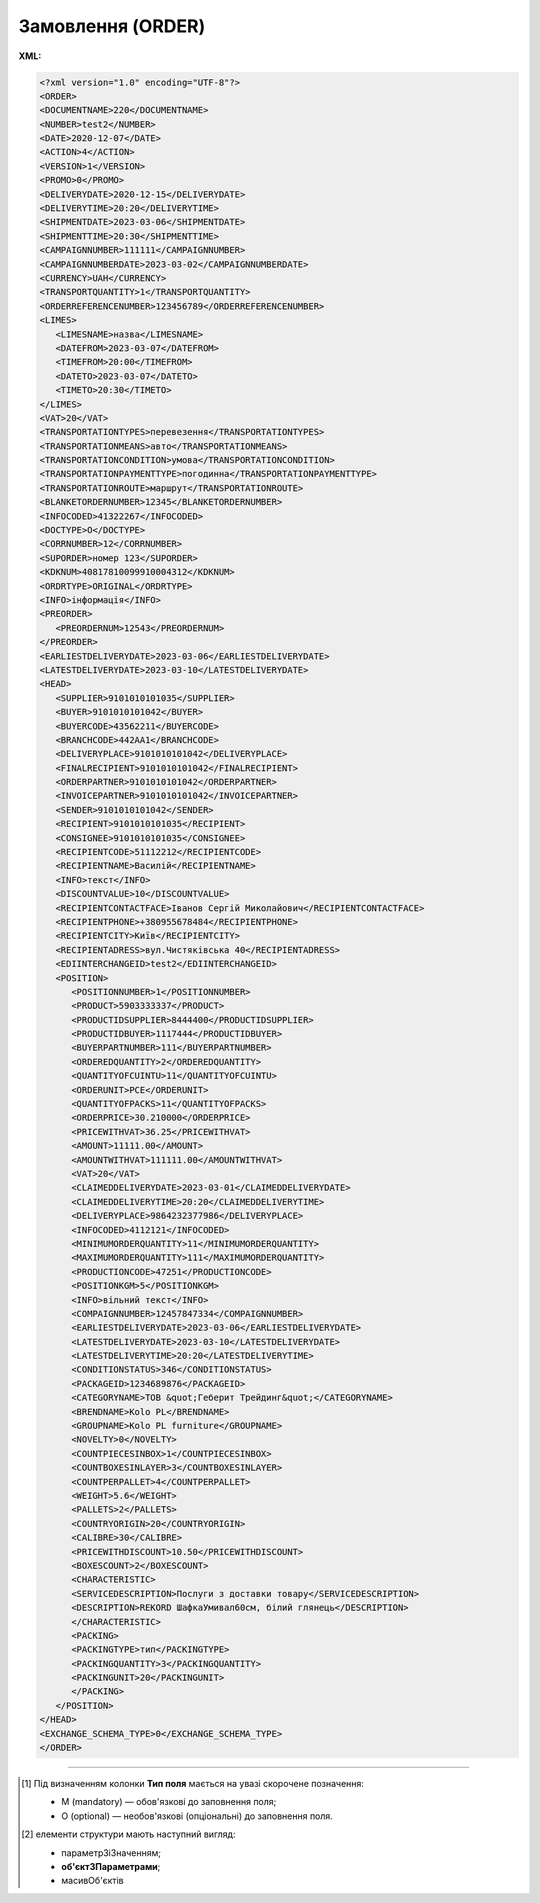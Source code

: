 ##########################################################################################################################
**Замовлення (ORDER)**
##########################################################################################################################

**XML:**

.. code:: xml

   <?xml version="1.0" encoding="UTF-8"?>
   <ORDER>
   <DOCUMENTNAME>220</DOCUMENTNAME>
   <NUMBER>test2</NUMBER>
   <DATE>2020-12-07</DATE>
   <ACTION>4</ACTION>
   <VERSION>1</VERSION>
   <PROMO>0</PROMO>
   <DELIVERYDATE>2020-12-15</DELIVERYDATE>
   <DELIVERYTIME>20:20</DELIVERYTIME>
   <SHIPMENTDATE>2023-03-06</SHIPMENTDATE>
   <SHIPMENTTIME>20:30</SHIPMENTTIME>
   <CAMPAIGNNUMBER>111111</CAMPAIGNNUMBER>
   <CAMPAIGNNUMBERDATE>2023-03-02</CAMPAIGNNUMBERDATE>
   <CURRENCY>UAH</CURRENCY>
   <TRANSPORTQUANTITY>1</TRANSPORTQUANTITY>
   <ORDERREFERENCENUMBER>123456789</ORDERREFERENCENUMBER>
   <LIMES>
      <LIMESNAME>назва</LIMESNAME>
      <DATEFROM>2023-03-07</DATEFROM>
      <TIMEFROM>20:00</TIMEFROM>
      <DATETO>2023-03-07</DATETO>
      <TIMETO>20:30</TIMETO>
   </LIMES>
   <VAT>20</VAT>
   <TRANSPORTATIONTYPES>перевезення</TRANSPORTATIONTYPES>
   <TRANSPORTATIONMEANS>авто</TRANSPORTATIONMEANS>
   <TRANSPORTATIONCONDITION>умова</TRANSPORTATIONCONDITION> 
   <TRANSPORTATIONPAYMENTTYPE>погодинна</TRANSPORTATIONPAYMENTTYPE>
   <TRANSPORTATIONROUTE>маршрут</TRANSPORTATIONROUTE>
   <BLANKETORDERNUMBER>12345</BLANKETORDERNUMBER>
   <INFOCODED>41322267</INFOCODED>
   <DOCTYPE>O</DOCTYPE>
   <CORRNUMBER>12</CORRNUMBER>
   <SUPORDER>номер 123</SUPORDER>
   <KDKNUM>40817810099910004312</KDKNUM>
   <ORDRTYPE>ORIGINAL</ORDRTYPE>
   <INFO>інформація</INFO>
   <PREORDER>
      <PREORDERNUM>12543</PREORDERNUM>
   </PREORDER>  
   <EARLIESTDELIVERYDATE>2023-03-06</EARLIESTDELIVERYDATE>
   <LATESTDELIVERYDATE>2023-03-10</LATESTDELIVERYDATE>
   <HEAD>
      <SUPPLIER>9101010101035</SUPPLIER>
      <BUYER>9101010101042</BUYER>
      <BUYERCODE>43562211</BUYERCODE>
      <BRANCHCODE>442AA1</BRANCHCODE>
      <DELIVERYPLACE>9101010101042</DELIVERYPLACE>
      <FINALRECIPIENT>9101010101042</FINALRECIPIENT>
      <ORDERPARTNER>9101010101042</ORDERPARTNER>
      <INVOICEPARTNER>9101010101042</INVOICEPARTNER>
      <SENDER>9101010101042</SENDER>
      <RECIPIENT>9101010101035</RECIPIENT>
      <CONSIGNEE>9101010101035</CONSIGNEE>
      <RECIPIENTCODE>51112212</RECIPIENTCODE>
      <RECIPIENTNAME>Василій</RECIPIENTNAME>
      <INFO>текст</INFO>
      <DISCOUNTVALUE>10</DISCOUNTVALUE>
      <RECIPIENTCONTACTFACE>Іванов Сергій Миколайович</RECIPIENTCONTACTFACE>
      <RECIPIENTPHONE>+380955678484</RECIPIENTPHONE>
      <RECIPIENTCITY>Київ</RECIPIENTCITY>
      <RECIPIENTADRESS>вул.Чистяківська 40</RECIPIENTADRESS>
      <EDIINTERCHANGEID>test2</EDIINTERCHANGEID>
      <POSITION>
         <POSITIONNUMBER>1</POSITIONNUMBER>
         <PRODUCT>5903333337</PRODUCT>
         <PRODUCTIDSUPPLIER>8444400</PRODUCTIDSUPPLIER>
         <PRODUCTIDBUYER>1117444</PRODUCTIDBUYER>
         <BUYERPARTNUMBER>111</BUYERPARTNUMBER>
         <ORDEREDQUANTITY>2</ORDEREDQUANTITY>
         <QUANTITYOFCUINTU>11</QUANTITYOFCUINTU>
         <ORDERUNIT>PCE</ORDERUNIT>
         <QUANTITYOFPACKS>11</QUANTITYOFPACKS>
         <ORDERPRICE>30.210000</ORDERPRICE>
         <PRICEWITHVAT>36.25</PRICEWITHVAT>
         <AMOUNT>11111.00</AMOUNT>
         <AMOUNTWITHVAT>111111.00</AMOUNTWITHVAT>
         <VAT>20</VAT>
         <CLAIMEDDELIVERYDATE>2023-03-01</CLAIMEDDELIVERYDATE>
         <CLAIMEDDELIVERYTIME>20:20</CLAIMEDDELIVERYTIME>
         <DELIVERYPLACE>9864232377986</DELIVERYPLACE>
         <INFOCODED>4112121</INFOCODED>
         <MINIMUMORDERQUANTITY>11</MINIMUMORDERQUANTITY>
         <MAXIMUMORDERQUANTITY>111</MAXIMUMORDERQUANTITY>
         <PRODUCTIONCODE>47251</PRODUCTIONCODE>
         <POSITIONKGM>5</POSITIONKGM>
         <INFO>вільний текст</INFO>
         <COMPAIGNNUMBER>12457847334</COMPAIGNNUMBER>
         <EARLIESTDELIVERYDATE>2023-03-06</EARLIESTDELIVERYDATE>
         <LATESTDELIVERYDATE>2023-03-10</LATESTDELIVERYDATE>
         <LATESTDELIVERYTIME>20:20</LATESTDELIVERYTIME>
         <CONDITIONSTATUS>346</CONDITIONSTATUS>
         <PACKAGEID>1234689876</PACKAGEID>
         <CATEGORYNAME>ТОВ &quot;Геберит Трейдинг&quot;</CATEGORYNAME>
         <BRENDNAME>Kolo PL</BRENDNAME>
         <GROUPNAME>Kolo PL furniture</GROUPNAME>
         <NOVELTY>0</NOVELTY>
         <COUNTPIECESINBOX>1</COUNTPIECESINBOX>
         <COUNTBOXESINLAYER>3</COUNTBOXESINLAYER>
         <COUNTPERPALLET>4</COUNTPERPALLET>
         <WEIGHT>5.6</WEIGHT>
         <PALLETS>2</PALLETS>
         <COUNTRYORIGIN>20</COUNTRYORIGIN>
         <CALIBRE>30</CALIBRE>
         <PRICEWITHDISCOUNT>10.50</PRICEWITHDISCOUNT>
         <BOXESCOUNT>2</BOXESCOUNT>
         <CHARACTERISTIC>
         <SERVICEDESCRIPTION>Послуги з доставки товару</SERVICEDESCRIPTION>
         <DESCRIPTION>REKORD ШафкаУмивал60см, білий глянець</DESCRIPTION>
         </CHARACTERISTIC>
         <PACKING>
         <PACKINGTYPE>тип</PACKINGTYPE>
         <PACKINGQUANTITY>3</PACKINGQUANTITY>
         <PACKINGUNIT>20</PACKINGUNIT>
         </PACKING>
      </POSITION>
   </HEAD>
   <EXCHANGE_SCHEMA_TYPE>0</EXCHANGE_SCHEMA_TYPE>
   </ORDER>

.. role:: orange

.. raw:: html

    <embed>
    <iframe src="https://docs.google.com/spreadsheets/d/e/2PACX-1vQxinOWh0XZPuImDPCyCo0wpZU89EAoEfEXkL-YFP0hoA5A27BfY5A35CZChtiddQ/pubhtml?gid=254043882&single=true" width="1100" height="5150" frameborder="0" marginheight="0" marginwidth="0">Loading...</iframe>
    </embed>

-------------------------

.. [#] Під визначенням колонки **Тип поля** мається на увазі скорочене позначення:

   * M (mandatory) — обов'язкові до заповнення поля;
   * O (optional) — необов'язкові (опціональні) до заповнення поля.

.. [#] елементи структури мають наступний вигляд:

   * параметрЗіЗначенням;
   * **об'єктЗПараметрами**;
   * :orange:`масивОб'єктів`

.. data from table (remember to renew time to time)

   I	ORDER			Початок документа
   1	DOCUMENTNAME	O	Число позитивне	Назва документа (220 -замовлення)
   2	NUMBER	М	Рядок (50)	Номер замовлення
   3	DATE	М	Дата (РРРР-ММ-ДД)	Дата документа
   4	ACTION	О	« 4 »,« 5 »,« 27 »,« 29 »	4 - поставка змінена, 5 - заміна документа, 29 - поставка прийнята, 27 - поставка не прийнята
   5	EXCHANGE_SCHEMA_TYPE	O		лише для Фоззі: схема документообігу: 0-звичайна, 1-особлива
   6	VERSION	O	Число позитивне	Версія замовлення
   7	PROMO	O	« 0 »,« 1 »	Акція: 0 - немає, 1 - є
   8	DELIVERYDATE	М	Дата (РРРР-ММ-ДД)	Дата поставки
   9	DELIVERYTIME	O	Час (год: хв)	Час поставки
   10	SHIPMENTDATE	O	Дата (РРРР-ММ-ДД)	Дата відвантаження
   11	SHIPMENTTIME	O	Час (год: хв)	Час відвантаження
   12	CAMPAIGNNUMBER	O	Рядок (70)	Номер договору на поставку
   13	CAMPAIGNNUMBERDATE	O	Дата (РРРР-ММ-ДД)	Дата договору
   14	CURRENCY	O	Рядок (3)	Код валюти
   15	TRANSPORTQUANTITY	O	Число позитивне	Кількість машин
   16	ORDERREFERENCENUMBER	O	Рядок (16)	Унікальний номер замовлення для відстеження
   17	LIMES			Деталі транспорту (початок блоку)
   17.1	LIMESNAME	O	Рядок (70)	Назва рампи
   17.2	DATEFROM	O	Дата (РРРР-ММ-ДД)	Дата прибуття транспорту
   17.3	TIMEFROM	O	Час (год: хв)	Час прибуття транспорту
   17.4	DATETO	O	Дата (РРРР-ММ-ДД)	Дата закінчення відвантаження
   17.5	TIMETO	O	Час (год: хв)	Час закінчення відвантаження
   18	VAT	O	Число позитивне	Ставка ПДВ,%
   19	TRANSPORTATIONTYPES	O	Рядок (35)	Вид транспортування
   20	TRANSPORTATIONMEANS	O	Рядок (70)	Транспортний засіб
   21	TRANSPORTATIONCONDITION	O	Рядок (70)	Умови транспортування
   22	TRANSPORTATIONPAYMENTTYPE	O	Рядок (35)	Тип оплати доставки (Умови оплати)
   23	TRANSPORTATIONROUTE	O	Рядок (70)	Маршрут доставки
   24	BLANKETORDERNUMBER	O	Рядок (35)	Номер бланкового замовлення
   25	INFOCODED	O	Рядок (35)	Інфокод
   26	DOCTYPE	O	Рядок (1)	"Тип документа:
   O - оригінал,
   R - заміна,
   D - видалення,
   F - фіктивність замовлення,
   PO - попереднє замовлення,
   OS - замовлення на послугу / маркетинг"
   27	CORRNUMBER			
   28	SUPORDER	O	Рядок (35)	Номер замовлення постачальника
   29	KDKNUM	O	Рядок (35)	Номер загального замовлення КДК
   30	ORDRTYPE	O	Рядок (35)	Тип замовлення
   31	INFO	O	Рядок (70)	Вільний текст
   32	PREORDER	O		Попередні замовлення (початок блоку)
   32.1	PREORDERNUM	O	Рядок (10)	Номер першого Попереднього замовлення (тег може бути використаний декілька разів)
   33	EARLIESTDELIVERYDATE	O	Дата (РРРР-ММ-ДД)	Поставка не раніше зазначеної дати
   34	LATESTDELIVERYDATE	O	Дата (РРРР-ММ-ДД)	Поставка не пізніше зазначеної дати
   35	HEAD			Початок основного блоку
   35.1	SUPPLIER	M	Число (13)	GLN постачальника
   35.2	BUYER	M	Число (13)	GLN покупця
   35.3	BUYERCODE	O	Рядок (35)	Код покупця
   35.4	BRANCHCODE	O	Рядок	Код філіалу (для Нова Лінія та ЕПІЦЕНТР К )
   35.5	DELIVERYPLACE	M	Число (13)	GLN місця доставки
   35.6	FINALRECIPIENT	O	Число (13)	GLN кінцевого консигнатора
   35.7	ORDERPARTNER	O	Число (13)	GLN замовника
   35.8	INVOICEPARTNER	O	Число (13)	GLN платника
   35.9	SENDER	M	Число (13)	GLN відправника повідомлення
   35.10	RECIPIENT	M	Число (13)	GLN одержувача повідомлення
   35.11	CONSIGNEE	О	Число (13)	GLN вантажоодержувача
   35.12	RECIPIENTCODE	O	Рядок (35)	Код отримувача
   35.13	RECIPIENTNAME	O	Рядок (70)	Ім’я одержувача
   35.14	INFO	O	Рядок (70)	Вільний текст
   35.15	DISCOUNTVALUE	O	Число позитивне	Розмір знижки
   35.16	RECIPIENTCONTACTFACE	O	Рядок (70)	Контактна особа
   35.17	RECIPIENTPHONE	O	Рядок (35)	Телефон одержувача
   35.18	RECIPIENTCITY	O	Рядок (35)	Місто одержувача
   35.19	RECIPIENTADRESS	O	Рядок (70)	Адреса одержувача
   35.20	EDIINTERCHANGEID	O	Рядок (70)	Номер транзакції
   35.21	POSITION			Товарні позиції (початок блоку)
   35.21.1	POSITIONNUMBER	М	Число позитивне	Номер товарної позиції
   35.21.2	PRODUCT	M	Число (8, 10, 14)	Штрихкод продукту
   35.21.3	PRODUCTIDSUPPLIER	O	Рядок (16)	Артикул в БД
   35.21.4	PRODUCTIDBUYER	O	Рядок (16)	Артикул в БД покупця
   35.21.5	BUYERPARTNUMBER	О	Рядок (16)	Внутрішній системний номер артикулу в БД покупця
   35.21.6	ORDEREDQUANTITY	M	Число позитивне	Замовлена ​​кількість
   35.21.7	QUANTITYOFCUINTU	О	Число позитивне	Кількість в упаковці
   35.21.8	ORDERUNIT	О	Рядок (3)	Одиниці виміру
   35.21.9	QUANTITYOFPACKS	О	Число позитивне	Кількість упаковок
   35.21.10	ORDERPRICE	O	Число десяткове	Ціна продукту без ПДВ
   35.21.11	PRICEWITHVAT	O	Число десяткове	Ціна продукту з ПДВ
   35.21.12	AMOUNT	O	Число десяткове	Сума товару (без ПДВ)
   35.21.13	AMOUNTWITHVAT	О	Число десяткове	Сума товару (з ПДВ)
   35.21.14	VAT	O	Число десяткове	Ставка ПДВ,%
   35.21.15	CLAIMEDDELIVERYDATE	O	Дата (РРРР-ММ-ДД)	Оголошена дата доставки
   35.21.16	CLAIMEDDELIVERYTIME	O	Час (год: хв)	Оголошений час доставки
   35.21.17	DELIVERYPLACE	О	Число (13)	GLN кінцевого місця доставки
   35.21.18	INFOCODED	O	Рядок (35)	Інфокод
   35.21.19	MINIMUMORDERQUANTITY	O	Число позитивне	Мінімальна замовлена кількість
   35.21.20	MAXIMUMORDERQUANTITY	O	Число позитивне	Максимально допустима відвантажувана кількість
   35.21.21	PRODUCTIONCODE	О	Рядок (16)	Код алкогольної продукції
   35.21.22	POSITIONKGM	O		Всього кілограм по позиції
   35.21.23	INFO	O	Рядок (90)	Вільний текст
   35.21.24	COMPAIGNNUMBER	O	Рядок (70)	Номер постачальника
   35.21.25	EARLIESTDELIVERYDATE	O	Дата (РРРР-ММ-ДД)	Поставка не раніше зазначеної дати
   35.21.26	LATESTDELIVERYDATE	O	Дата (РРРР-ММ-ДД)	Поставка не пізніше зазначеної дати
   35.21.27	LATESTDELIVERYTIME	O	Час (год: хв)	Поставка не пізніше зазначеного часу
   35.21.28	CONDITIONSTATUS	О	Рядок (3)	Статус кондиції
   35.21.29	PACKAGEID	O	Рядок	Ідентифікатор упаковки
   35.21.30	CATEGORYNAME	O	Рядок (70)	Найменування категорії товару
   35.21.31	BRENDNAME	O	Рядок (70)	Найменування бренду
   35.21.32	GROUPNAME			Найменування групи товару
   35.21.33	NOVELTY	O		Новинка
   35.21.34	COUNTPIECESINBOX	O	Число позитивне	Кількість частин в упаковці
   35.21.35	COUNTBOXESINLAYER	O	Число позитивне	Кількість упаковок на 1 рівні
   35.21.36	COUNTPERPALLET	O	Число позитивне	Кількість на палеті
   35.21.37	WEIGHT	O	Число десяткове	Вага
   35.21.38	PALLETS	O	Число позитивне	Кількість палет
   35.21.39	COUNTRYORIGIN	О	Рядок (2)	Країна виробник
   35.21.40	CALIBRE	O	Число позитивне	Діаметр
   35.21.41	PRICEWITHDISCOUNT	O	Число десяткове	Ціна з урахуванням знижки
   35.21.42	BOXESCOUNT	O	Число позитивне	Кількість упаковок
   35.21.43	CHARACTERISTIC			Характеристики (початок блоку)
   35.21.43.1	SERVICEDESCRIPTION	О/M	Рядок (500)	Назва послуги. Поле обов’язкове тільки для Замовлення послуги (ORDER з полем DOCTYPE=OS)
   35.21.43.2	DESCRIPTION	О	Рядок (70)	Опис продукту
   35.21.44	PACKING			Упаковка (початок блоку)
   35.21.44.1	PACKINGTYPE	O	Рядок (3)	Тип упаковки
   35.21.44.2	PACKINGQUANTITY	O	Число позитивне	Кількість упаковок
   35.21.44.3	PACKINGUNIT	O	Число позитивне	Пакувальник
